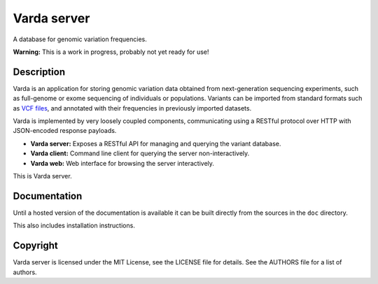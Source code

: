 Varda server
============

A database for genomic variation frequencies.

**Warning:** This is a work in progress, probably not yet ready for use!


Description
-----------

Varda is an application for storing genomic variation data obtained from
next-generation sequencing experiments, such as full-genome or exome
sequencing of individuals or populations. Variants can be imported from
standard formats such as `VCF files <http://www.1000genomes.org/wiki/Analysis/Variant%20Call%20Format/vcf-variant-call-format-version-41>`_,
and annotated with their frequencies in previously imported datasets.

Varda is implemented by very loosely coupled components, communicating using
a RESTful protocol over HTTP with JSON-encoded response payloads.

* **Varda server:** Exposes a RESTful API for managing and querying the
  variant database.
* **Varda client:** Command line client for querying the server
  non-interactively.
* **Varda web:** Web interface for browsing the server interactively.

This is Varda server.


Documentation
-------------

Until a hosted version of the documentation is available it can be built
directly from the sources in the ``doc`` directory.

This also includes installation instructions.


Copyright
---------

Varda server is licensed under the MIT License, see the LICENSE file for
details. See the AUTHORS file for a list of authors.
